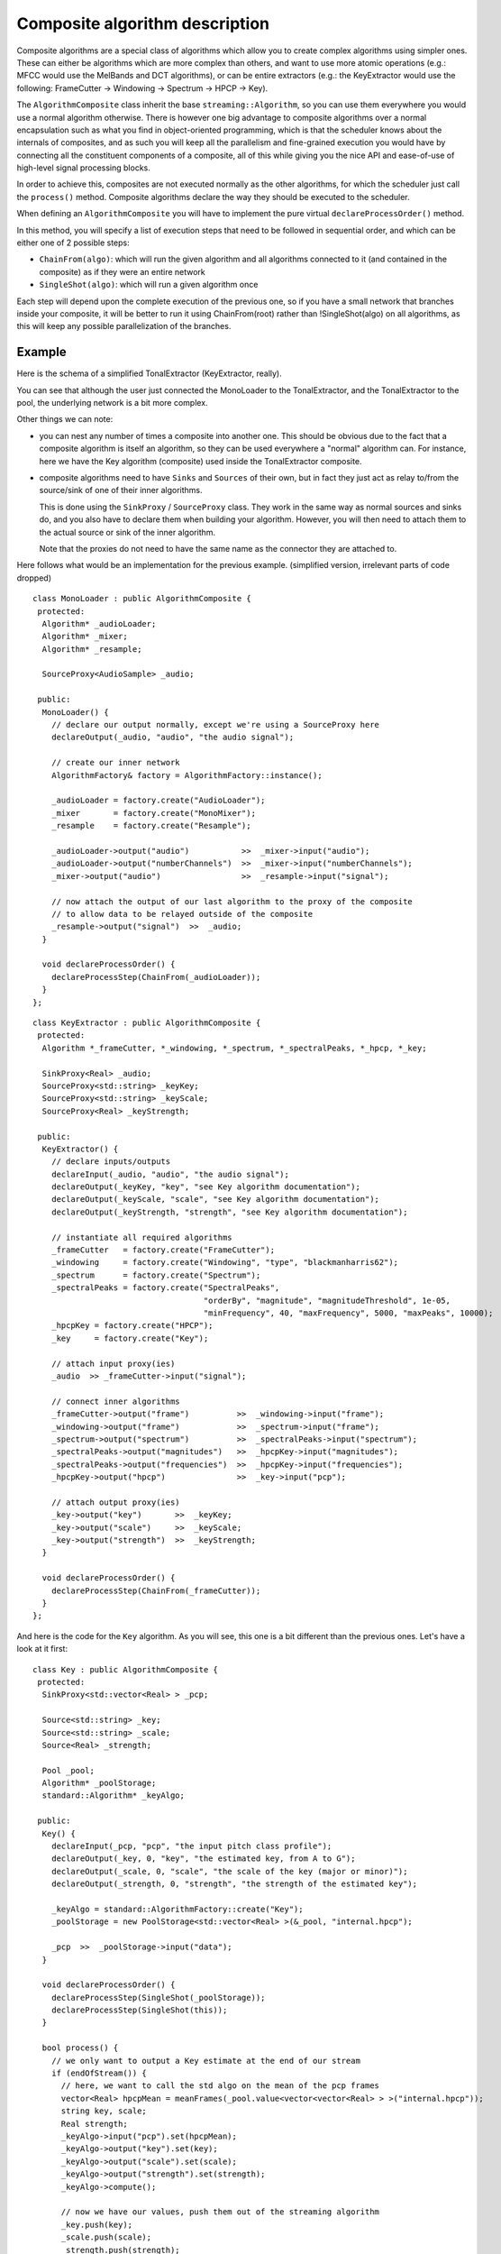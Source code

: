 .. highlight:: cpp

Composite algorithm description
===============================

Composite algorithms are a special class of algorithms which allow you to create complex
algorithms using simpler ones. These can either be algorithms which are more complex
than others, and want to use more atomic operations (e.g.: MFCC would use the MelBands and
DCT algorithms), or can be entire extractors (e.g.: the KeyExtractor would use the
following: FrameCutter → Windowing → Spectrum → HPCP → Key).

The ``AlgorithmComposite`` class inherit the base ``streaming::Algorithm``, so you can use
them everywhere you would use a normal algorithm otherwise. There is however one big
advantage to composite algorithms over a normal encapsulation such as what you find in
object-oriented programming, which is that the scheduler knows about the internals of
composites, and as such you will keep all the parallelism and fine-grained execution you
would have by connecting all the constituent components of a composite, all of this while
giving you the nice API and ease-of-use of high-level signal processing blocks.

In order to achieve this, composites are not executed normally as the other algorithms,
for which the scheduler just call the ``process()`` method. Composite algorithms declare
the way they should be executed to the scheduler.

When defining an ``AlgorithmComposite`` you will have to implement the pure virtual
``declareProcessOrder()`` method.

In this method, you will specify a list of execution steps that need to be followed in
sequential order, and which can be either one of 2 possible steps:

* ``ChainFrom(algo)``: which will run the given algorithm and all algorithms connected
  to it (and contained in the composite) as if they were an entire network
* ``SingleShot(algo)``: which will run a given algorithm once

Each step will depend upon the complete execution of the previous one, so if you have a
small network that branches inside your composite, it will be better to run it using
ChainFrom(root) rather than !SingleShot(algo) on all algorithms, as this will keep any
possible parallelization of the branches.

Example
-------

Here is the schema of a simplified TonalExtractor (KeyExtractor, really).

.. image:: _static/essentia_tonal_extractor_modes_halfsize.png

You can see that although the user just connected the MonoLoader to the TonalExtractor,
and the TonalExtractor to the pool, the underlying network is a bit more complex.

Other things we can note:

* you can nest any number of times a composite into another one. This should be obvious
  due to the fact that a composite algorithm is itself an algorithm, so they can be used
  everywhere a "normal" algorithm can. For instance, here we have the Key algorithm
  (composite) used inside the TonalExtractor composite.

* composite algorithms need to have ``Sinks`` and ``Sources`` of their own, but in fact
  they just act as relay to/from the source/sink of one of their inner algorithms.

  This is done using the ``SinkProxy`` / ``SourceProxy`` class. They work in the same way
  as normal sources and sinks do, and you also have to declare them when building your
  algorithm. However, you will then need to attach them to the actual source or sink of
  the inner algorithm.

  Note that the proxies do not need to have the same name as the connector they are attached to.


Here follows what would be an implementation for the previous example. (simplified version,
irrelevant parts of code dropped) ::

  class MonoLoader : public AlgorithmComposite {
   protected:
    Algorithm* _audioLoader;
    Algorithm* _mixer;
    Algorithm* _resample;

    SourceProxy<AudioSample> _audio;

   public:
    MonoLoader() {
      // declare our output normally, except we're using a SourceProxy here
      declareOutput(_audio, "audio", "the audio signal");

      // create our inner network
      AlgorithmFactory& factory = AlgorithmFactory::instance();

      _audioLoader = factory.create("AudioLoader");
      _mixer       = factory.create("MonoMixer");
      _resample    = factory.create("Resample");

      _audioLoader->output("audio")           >>  _mixer->input("audio");
      _audioLoader->output("numberChannels")  >>  _mixer->input("numberChannels");
      _mixer->output("audio")                 >>  _resample->input("signal");

      // now attach the output of our last algorithm to the proxy of the composite
      // to allow data to be relayed outside of the composite
      _resample->output("signal")  >>  _audio;
    }

    void declareProcessOrder() {
      declareProcessStep(ChainFrom(_audioLoader));
    }
  };



::

  class KeyExtractor : public AlgorithmComposite {
   protected:
    Algorithm *_frameCutter, *_windowing, *_spectrum, *_spectralPeaks, *_hpcp, *_key;

    SinkProxy<Real> _audio;
    SourceProxy<std::string> _keyKey;
    SourceProxy<std::string> _keyScale;
    SourceProxy<Real> _keyStrength;

   public:
    KeyExtractor() {
      // declare inputs/outputs
      declareInput(_audio, "audio", "the audio signal");
      declareOutput(_keyKey, "key", "see Key algorithm documentation");
      declareOutput(_keyScale, "scale", "see Key algorithm documentation");
      declareOutput(_keyStrength, "strength", "see Key algorithm documentation");

      // instantiate all required algorithms
      _frameCutter   = factory.create("FrameCutter");
      _windowing     = factory.create("Windowing", "type", "blackmanharris62");
      _spectrum      = factory.create("Spectrum");
      _spectralPeaks = factory.create("SpectralPeaks",
                                      "orderBy", "magnitude", "magnitudeThreshold", 1e-05,
                                      "minFrequency", 40, "maxFrequency", 5000, "maxPeaks", 10000);
      _hpcpKey = factory.create("HPCP");
      _key     = factory.create("Key");

      // attach input proxy(ies)
      _audio  >> _frameCutter->input("signal");

      // connect inner algorithms
      _frameCutter->output("frame")          >>  _windowing->input("frame");
      _windowing->output("frame")            >>  _spectrum->input("frame");
      _spectrum->output("spectrum")          >>  _spectralPeaks->input("spectrum");
      _spectralPeaks->output("magnitudes")   >>  _hpcpKey->input("magnitudes");
      _spectralPeaks->output("frequencies")  >>  _hpcpKey->input("frequencies");
      _hpcpKey->output("hpcp")               >>  _key->input("pcp");

      // attach output proxy(ies)
      _key->output("key")       >>  _keyKey;
      _key->output("scale")     >>  _keyScale;
      _key->output("strength")  >>  _keyStrength;
    }

    void declareProcessOrder() {
      declareProcessStep(ChainFrom(_frameCutter));
    }
  };


And here is the code for the ``Key`` algorithm. As you will see, this one is a bit different
than the previous ones. Let's have a look at it first::


  class Key : public AlgorithmComposite {
   protected:
    SinkProxy<std::vector<Real> > _pcp;

    Source<std::string> _key;
    Source<std::string> _scale;
    Source<Real> _strength;

    Pool _pool;
    Algorithm* _poolStorage;
    standard::Algorithm* _keyAlgo;

   public:
    Key() {
      declareInput(_pcp, "pcp", "the input pitch class profile");
      declareOutput(_key, 0, "key", "the estimated key, from A to G");
      declareOutput(_scale, 0, "scale", "the scale of the key (major or minor)");
      declareOutput(_strength, 0, "strength", "the strength of the estimated key");

      _keyAlgo = standard::AlgorithmFactory::create("Key");
      _poolStorage = new PoolStorage<std::vector<Real> >(&_pool, "internal.hpcp");

      _pcp  >>  _poolStorage->input("data");
    }

    void declareProcessOrder() {
      declareProcessStep(SingleShot(_poolStorage));
      declareProcessStep(SingleShot(this));
    }

    bool process() {
      // we only want to output a Key estimate at the end of our stream
      if (endOfStream()) {
        // here, we want to call the std algo on the mean of the pcp frames
        vector<Real> hpcpMean = meanFrames(_pool.value<vector<vector<Real> > >("internal.hpcp"));
        string key, scale;
        Real strength;
        _keyAlgo->input("pcp").set(hpcpMean);
        _keyAlgo->output("key").set(key);
        _keyAlgo->output("scale").set(scale);
        _keyAlgo->output("strength").set(strength);
        _keyAlgo->compute();

        // now we have our values, push them out of the streaming algorithm
        _key.push(key);
        _scale.push(scale);
        _strength.push(strength);
      }
    }
  };


So, what can we see here:

 * the sources are actually ``Sources``, not ``SourceProxies``
 * the ``declareProcessOrder()`` method declares a process step on the algorithm itself
 * the ``process()`` method is actually defined here, alongside the ``declareProcessOrder()``

What happens here? Why are both the ``process()`` and the ``declareProcessOrder()``
methods defined?

What is actually happening is that the part calling the std version of the key algorithm
is quite small, and wouldn't warrant the creation of a new algorithm just for this purpose.
So we decided to keep this inside the Key algorithm, as if it were not a composite. This is
also the reason why the ``Sources`` are actually ``Sources``, because we need them for
pushing the data through. If we had ``SourceProxies`` here, we wouldn't know where to attach them.

When the scheduler tries to run the Key algorithm, this is then what happens:

* the scheduler wants to run the Key algorithm, it is a composite
* it looks at ``Key::declareProcessOrder()``; this contains 2 steps:

  1. ``SingleShot(_poolStorage)`` : fine, this is a normal call to _poolStorage.process(),
     which it executes
  2. ``SingleShot(this)`` : this is a recursive call of the Key algo, so the scheduler
     knows it shouldn't look at ``declareProcessOrder()`` now, but rather execute it
     normally, that is call the ``Key::process()`` method.

* the scheduler then goes on with the following algorithms

This way, there is no infinite recursion and all is well. This might look a hack at first
sight, but it is actually quite a powerful mechanism that allows composite algorithms to be
more than just "chains" of other algorithms, but rather they can be a mix of those chains and
specific code, without requiring this specific code to be artificially encapsulated in some
proxy algorithm.

Scheduling algorithm
--------------------

For more details on the inner workings of the scheduler, please have a look at the :doc:`execution_network_algorithm` page.
